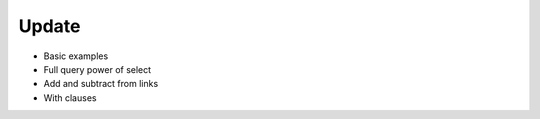 .. _ref_eql_update:

Update
======

- Basic examples
- Full query power of select
- Add and subtract from links
- With clauses
